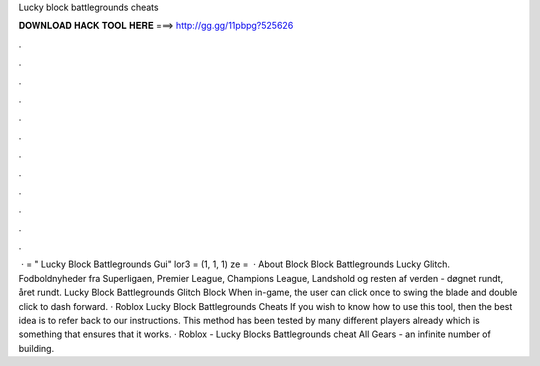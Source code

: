 Lucky block battlegrounds cheats

𝐃𝐎𝐖𝐍𝐋𝐎𝐀𝐃 𝐇𝐀𝐂𝐊 𝐓𝐎𝐎𝐋 𝐇𝐄𝐑𝐄 ===> http://gg.gg/11pbpg?525626

.

.

.

.

.

.

.

.

.

.

.

.

 ·  = " Lucky Block Battlegrounds Gui" lor3 = (1, 1, 1) ze =   · About Block Block Battlegrounds Lucky Glitch. Fodboldnyheder fra Superligaen, Premier League, Champions League, Landshold og resten af verden - døgnet rundt, året rundt. Lucky Block Battlegrounds Glitch Block When in-game, the user can click once to swing the blade and double click to dash forward. · Roblox Lucky Block Battlegrounds Cheats If you wish to know how to use this tool, then the best idea is to refer back to our instructions. This method has been tested by many different players already which is something that ensures that it works. · Roblox - Lucky Blocks Battlegrounds cheat All Gears - an infinite number of building.